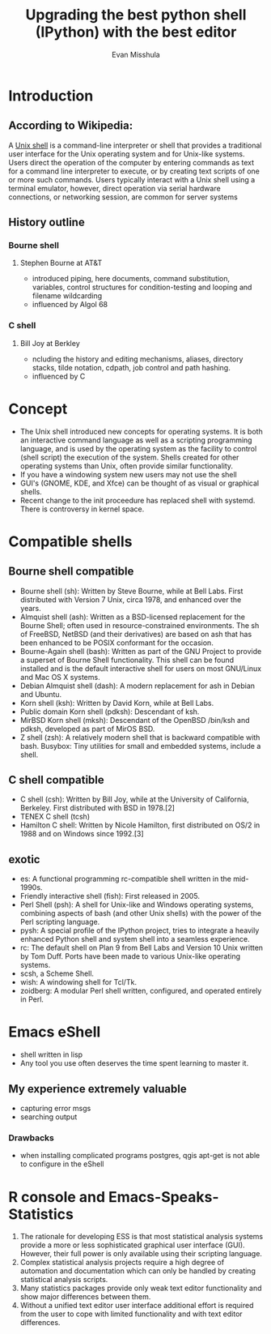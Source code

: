 #+TITLE: Upgrading the best python shell (IPython) with the best editor
#+AUTHOR: Evan Misshula

* Introduction
** According to Wikipedia:
   A [[http://en.wikipedia.org/wiki/Unix_shell][Unix shell]] is a command-line interpreter or shell that provides a
   traditional user interface for the Unix operating system and for
   Unix-like systems. Users direct the operation of the computer by
   entering commands as text for a command line interpreter to execute,
   or by creating text scripts of one or more such commands. Users
   typically interact with a Unix shell using a terminal emulator,
   however, direct operation via serial hardware connections, or
   networking session, are common for server systems
** History outline
*** Bourne shell
**** Stephen Bourne at AT&T
     - introduced piping, here documents, command substitution,
       variables, control structures for condition-testing and looping
       and filename wildcarding
     - influenced by Algol 68
*** C shell
**** Bill Joy at Berkley
     - ncluding the history and editing mechanisms, aliases, directory
       stacks, tilde notation, cdpath, job control and path hashing.
     - influenced by C
* Concept
  - The Unix shell introduced new concepts for operating systems. It
    is both an interactive command language as well as a scripting
    programming language, and is used by the operating system as the
    facility to control (shell script) the execution of the
    system. Shells created for other operating systems than Unix,
    often provide similar functionality.
  - If you have a windowing system new users may not use the shell
  - GUI's (GNOME, KDE, and Xfce) can be thought of as  visual or
    graphical shells.
  - Recent change to the init proceedure has replaced shell with
    systemd.  There is controversy in kernel space.

* Compatible shells
** Bourne shell compatible

    - Bourne shell (sh): Written by Steve Bourne, while at Bell
      Labs. First distributed with Version 7 Unix, circa 1978, and
      enhanced over the years.
    - Almquist shell (ash): Written as a BSD-licensed replacement for
      the Bourne Shell; often used in resource-constrained
      environments. The sh of FreeBSD, NetBSD (and their derivatives)
      are based on ash that has been enhanced to be POSIX conformant
      for the occasion.
    - Bourne-Again shell (bash): Written as part of the GNU Project to
      provide a superset of Bourne Shell functionality. This shell can
      be found installed and is the default interactive shell for
      users on most GNU/Linux and Mac OS X systems.
    - Debian Almquist shell (dash): A modern replacement for ash in
      Debian and Ubuntu.
    - Korn shell (ksh): Written by David Korn, while at Bell Labs.
    - Public domain Korn shell (pdksh): Descendant of ksh.
    - MirBSD Korn shell (mksh): Descendant of the OpenBSD /bin/ksh and
      pdksh, developed as part of MirOS BSD.
    - Z shell (zsh): A relatively modern shell that is backward
      compatible with bash.  Busybox: Tiny utilities for small and
      embedded systems, include a shell.

** C shell compatible

    - C shell (csh): Written by Bill Joy, while at the University of
      California, Berkeley. First distributed with BSD in 1978.[2]
    - TENEX C shell (tcsh)
    - Hamilton C shell: Written by Nicole Hamilton, first distributed
      on OS/2 in 1988 and on Windows since 1992.[3]

** exotic

    - es: A functional programming rc-compatible shell written in the
      mid-1990s.
    - Friendly interactive shell (fish): First released in 2005.
    - Perl Shell (psh): A shell for Unix-like and Windows operating
      systems, combining aspects of bash (and other Unix shells) with
      the power of the Perl scripting language.
    - pysh: A special profile of the IPython project, tries to
      integrate a heavily enhanced Python shell and system shell into
      a seamless experience.
    - rc: The default shell on Plan 9 from Bell Labs and Version 10
      Unix written by Tom Duff. Ports have been made to various
      Unix-like operating systems.
    - scsh, a Scheme Shell.
    - wish: A windowing shell for Tcl/Tk.
    - zoidberg: A modular Perl shell written, configured, and operated
      entirely in Perl.
* Emacs eShell
  - shell written in lisp
  - Any tool you use often deserves the time spent learning to master it.
** My experience extremely valuable 
   - capturing error msgs
   - searching output
*** Drawbacks
   - when installing complicated programs postgres, qgis apt-get is
     not able to configure in the eShell
* R console and Emacs-Speaks-Statistics
  1. The rationale for developing ESS is that most statistical analysis
     systems provide a more or less sophisticated graphical user
     interface (GUI). However, their full power is only available using
     their scripting language. 
  2. Complex statistical analysis projects require a high degree of
     automation and documentation which can only be handled by creating
     statistical analysis scripts.
  3. Many statistics packages provide only weak text editor
     functionality and show major differences between them.
  4. Without a unified text editor user interface additional effort is
     required from the user to cope with limited functionality and with
     text editor differences.

 
